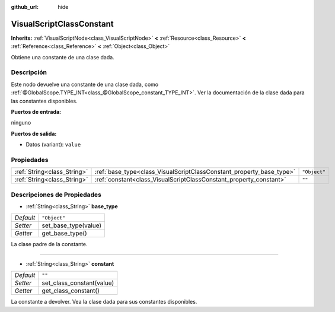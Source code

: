 :github_url: hide

.. Generated automatically by doc/tools/make_rst.py in Godot's source tree.
.. DO NOT EDIT THIS FILE, but the VisualScriptClassConstant.xml source instead.
.. The source is found in doc/classes or modules/<name>/doc_classes.

.. _class_VisualScriptClassConstant:

VisualScriptClassConstant
=========================

**Inherits:** :ref:`VisualScriptNode<class_VisualScriptNode>` **<** :ref:`Resource<class_Resource>` **<** :ref:`Reference<class_Reference>` **<** :ref:`Object<class_Object>`

Obtiene una constante de una clase dada.

Descripción
----------------------

Este nodo devuelve una constante de una clase dada, como :ref:`@GlobalScope.TYPE_INT<class_@GlobalScope_constant_TYPE_INT>`. Ver la documentación de la clase dada para las constantes disponibles.

\ **Puertos de entrada:**\ 

ninguno

\ **Puertos de salida:**\ 

- Datos (variant): ``value``

Propiedades
----------------------

+-----------------------------+----------------------------------------------------------------------+--------------+
| :ref:`String<class_String>` | :ref:`base_type<class_VisualScriptClassConstant_property_base_type>` | ``"Object"`` |
+-----------------------------+----------------------------------------------------------------------+--------------+
| :ref:`String<class_String>` | :ref:`constant<class_VisualScriptClassConstant_property_constant>`   | ``""``       |
+-----------------------------+----------------------------------------------------------------------+--------------+

Descripciones de Propiedades
--------------------------------------------------------

.. _class_VisualScriptClassConstant_property_base_type:

- :ref:`String<class_String>` **base_type**

+-----------+----------------------+
| *Default* | ``"Object"``         |
+-----------+----------------------+
| *Setter*  | set_base_type(value) |
+-----------+----------------------+
| *Getter*  | get_base_type()      |
+-----------+----------------------+

La clase padre de la constante.

----

.. _class_VisualScriptClassConstant_property_constant:

- :ref:`String<class_String>` **constant**

+-----------+---------------------------+
| *Default* | ``""``                    |
+-----------+---------------------------+
| *Setter*  | set_class_constant(value) |
+-----------+---------------------------+
| *Getter*  | get_class_constant()      |
+-----------+---------------------------+

La constante a devolver. Vea la clase dada para sus constantes disponibles.

.. |virtual| replace:: :abbr:`virtual (This method should typically be overridden by the user to have any effect.)`
.. |const| replace:: :abbr:`const (This method has no side effects. It doesn't modify any of the instance's member variables.)`
.. |vararg| replace:: :abbr:`vararg (This method accepts any number of arguments after the ones described here.)`
